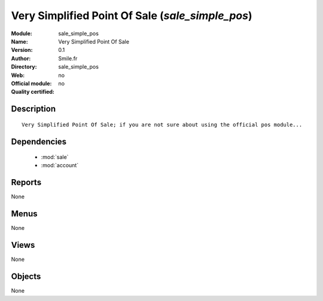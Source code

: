 
.. module:: sale_simple_pos
    :synopsis: Very Simplified Point Of Sale 
    :noindex:
.. 

.. raw:: html

    <link rel="stylesheet" href="../_static/hide_objects_in_sidebar.css" type="text/css" />

Very Simplified Point Of Sale (*sale_simple_pos*)
=================================================
:Module: sale_simple_pos
:Name: Very Simplified Point Of Sale
:Version: 0.1
:Author: Smile.fr
:Directory: sale_simple_pos
:Web: 
:Official module: no
:Quality certified: no

Description
-----------

::

  Very Simplified Point Of Sale; if you are not sure about using the official pos module...

Dependencies
------------

 * :mod:`sale`
 * :mod:`account`

Reports
-------

None


Menus
-------


None


Views
-----


None



Objects
-------

None
